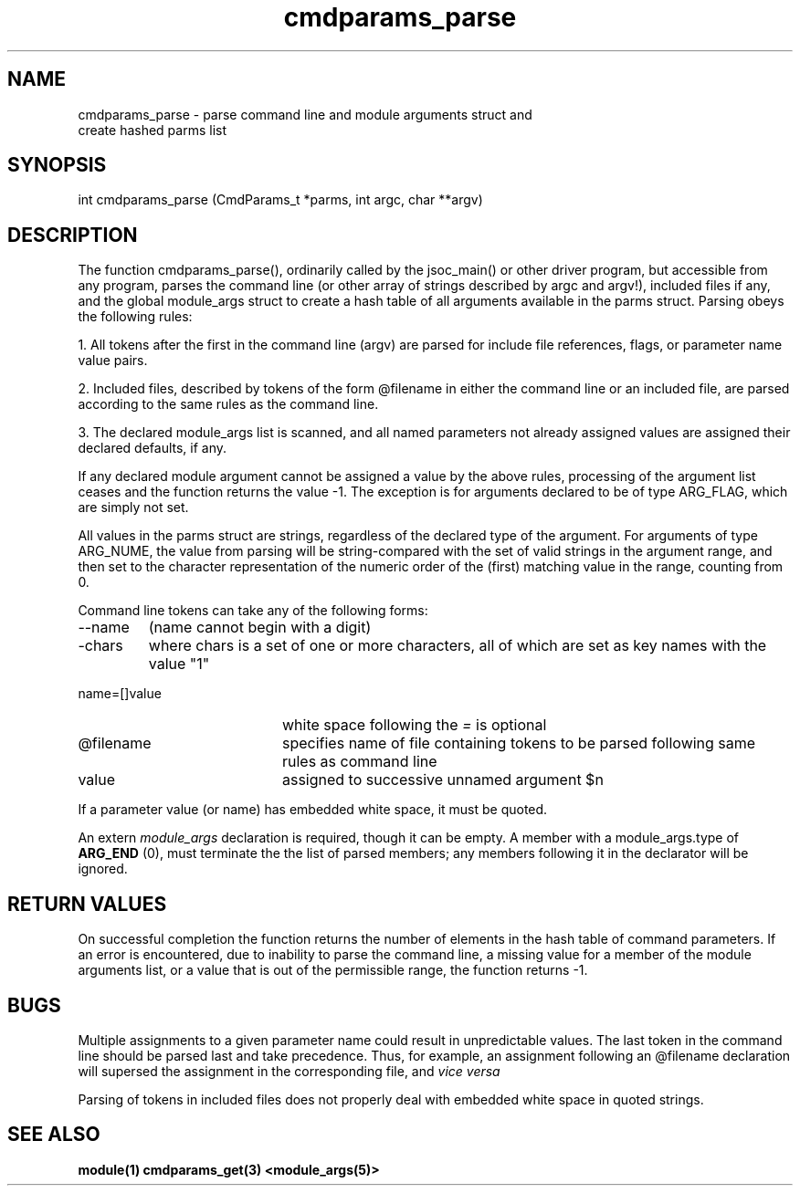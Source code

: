 .\"
.TH cmdparams_parse 3 2007.12.05  "DRMS MANPAGE" "DRMS Programmer's Manual"
.SH NAME
cmdparams_parse \- parse command line and module arguments struct and
  create hashed parms list

.SH SYNOPSIS
int cmdparams_parse (CmdParams_t *parms, int argc, char **argv)

.SH DESCRIPTION

The function cmdparams_parse(), ordinarily called by the jsoc_main() or
other driver program, but accessible from any program, parses the command
line (or other array of strings described by argc and argv!), included files
if any, and the global module_args struct to create a hash table of all
arguments available in the parms struct. Parsing obeys the following rules:

1. All tokens after the first in the command line (argv) are parsed for
include file references, flags, or parameter name value pairs.

2. Included files, described by tokens of the form @filename in either
the command line or an included file, are parsed according to the same
rules as the command line.

3. The declared module_args list is scanned, and all named parameters
not already assigned values are assigned their declared defaults, if any.

If any declared module argument cannot be assigned a value by the above
rules, processing of the argument list ceases and the function returns
the value -1. The exception is for arguments declared to be of type
ARG_FLAG, which are simply not set.

All values in the parms struct are strings, regardless of the declared
type of the argument. For arguments of type ARG_NUME, the value from
parsing will be string-compared with the set of valid strings in the
argument range, and then set to the character representation of the
numeric order of the (first) matching value in the range, counting from
0.

Command line tokens can take any of the following forms:
.IP --name value 20
(name cannot begin with a digit)
.IP -chars 20
where chars is a set of one or more characters, all of which are
set as key names with the value "1"
.IP name=[]value
white space following the \fI=\fR is optional
.IP @filename
specifies name of file containing tokens to be parsed following same rules
as command line
.IP value 20
assigned to successive unnamed argument $n
.PP
If a parameter value (or name) has embedded white space, it must be quoted.

An extern \fImodule_args\fR declaration is required, though it can be empty.
A member with a module_args.type of \fBARG_END\fR (0), must terminate the
the list of parsed members; any members following it in the declarator
will be ignored.

.SH RETURN VALUES
On successful completion the function returns the number of elements in
the hash table of command parameters. If an error is encountered, due to
inability to parse the command line, a missing value for a member of the
module arguments list, or a value that is out of the permissible range,
the function returns -1.

.SH BUGS
Multiple assignments to a given parameter name could result in unpredictable
values. The last token in the command line should be parsed last and take
precedence. Thus, for example, an assignment following an @filename declaration
will supersed the assignment in the corresponding file, and \fIvice versa\fR

Parsing of tokens in included files does not properly deal with embedded
white space in quoted strings.

.SH "SEE ALSO"
.B module(1)
.B cmdparams_get(3)
.B <module_args(5)>
